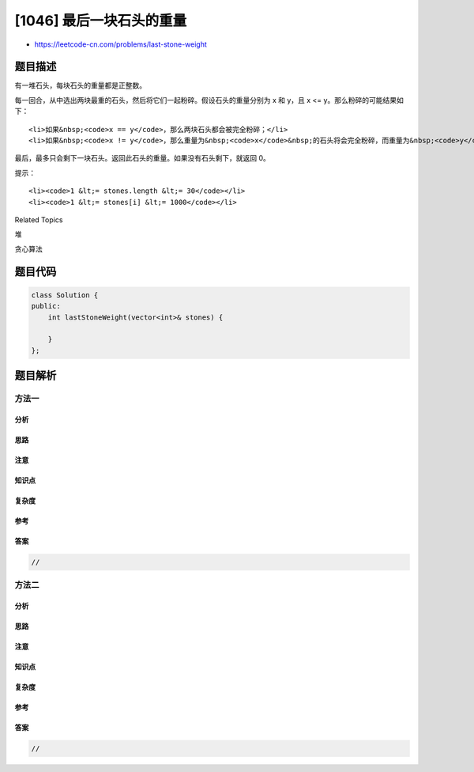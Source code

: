 [1046] 最后一块石头的重量
=========================

-  https://leetcode-cn.com/problems/last-stone-weight

题目描述
--------

.. raw:: html

   <p>

有一堆石头，每块石头的重量都是正整数。

.. raw:: html

   </p>

.. raw:: html

   <p>

每一回合，从中选出两块最重的石头，然后将它们一起粉碎。假设石头的重量分别为 x
和 y，且 x <= y。那么粉碎的可能结果如下：

.. raw:: html

   </p>

.. raw:: html

   <ul>

::

    <li>如果&nbsp;<code>x == y</code>，那么两块石头都会被完全粉碎；</li>
    <li>如果&nbsp;<code>x != y</code>，那么重量为&nbsp;<code>x</code>&nbsp;的石头将会完全粉碎，而重量为&nbsp;<code>y</code>&nbsp;的石头新重量为&nbsp;<code>y-x</code>。</li>

.. raw:: html

   </ul>

.. raw:: html

   <p>

最后，最多只会剩下一块石头。返回此石头的重量。如果没有石头剩下，就返回
0。

.. raw:: html

   </p>

.. raw:: html

   <p>

 

.. raw:: html

   </p>

.. raw:: html

   <p>

提示：

.. raw:: html

   </p>

.. raw:: html

   <ol>

::

    <li><code>1 &lt;= stones.length &lt;= 30</code></li>
    <li><code>1 &lt;= stones[i] &lt;= 1000</code></li>

.. raw:: html

   </ol>

.. raw:: html

   <div>

.. raw:: html

   <div>

Related Topics

.. raw:: html

   </div>

.. raw:: html

   <div>

.. raw:: html

   <li>

堆

.. raw:: html

   </li>

.. raw:: html

   <li>

贪心算法

.. raw:: html

   </li>

.. raw:: html

   </div>

.. raw:: html

   </div>

题目代码
--------

.. code:: cpp

    class Solution {
    public:
        int lastStoneWeight(vector<int>& stones) {

        }
    };

题目解析
--------

方法一
~~~~~~

分析
^^^^

思路
^^^^

注意
^^^^

知识点
^^^^^^

复杂度
^^^^^^

参考
^^^^

答案
^^^^

.. code:: cpp

    //

方法二
~~~~~~

分析
^^^^

思路
^^^^

注意
^^^^

知识点
^^^^^^

复杂度
^^^^^^

参考
^^^^

答案
^^^^

.. code:: cpp

    //
